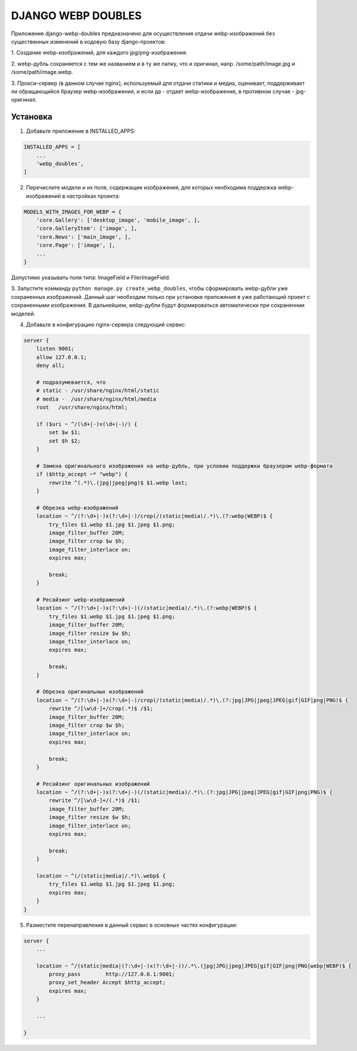====================
DJANGO WEBP DOUBLES
====================

Приложение django-webp-doubles предназначено для осуществления отдачи webp-изображений
без существенных изменений в кодовую базу django-проектов:

1. Создание webp-изображений,
для каждого jpg/png-изображения.

2. webp-дубль сохраняется с тем же названием и в ту же папку, что и оригинал,
напр. /some/path/image.jpg и /some/path/image.webp.

3. Прокси-сервер (в данном случае nginx), используемый для отдачи статики и медиа,
оценивает, поддерживает ли обращающийся браузер webp-изображения,
и если да - отдает webp-изображение, в противном случае - jpg-оригинал.


Установка
---------

1. Добавьте приложение в INSTALLED_APPS:

.. code-block::

    INSTALLED_APPS = [
        ...
        'webp_doubles',
    ]


2. Перечислите модели и их поля, содержащие изображения, для которых необходима поддержка webp-изображений в настройках проекта:

.. code-block::

    MODELS_WITH_IMAGES_FOR_WEBP = {
        'core.Gallery': ['desktop_image', 'mobile_image', ],
        'core.GalleryItem': ['image', ],
        'core.News': ['main_image', ],
        'core.Page': ['image', ],
        ...
    }

Допустимо указывать поля типа: ImageField и FilerImageField.

3. Запустите комманду ``python manage.py create_webp_doubles``, чтобы сформировать webp-дубли уже сохраненных изображений.
Данный шаг необходим только при установке приложения в уже работающий проект с сохраненными изображения.
В дальнейшем, webp-дубли будут формироваться автоматически при сохраненнии моделей.

4. Добавьте в конфигурацию nginx-сервера следующий сервис:

.. code-block::

    server {
        listen 9001;
        allow 127.0.0.1;
        deny all;

        # подразумевается, что
        # static - /usr/share/nginx/html/static
        # media -  /usr/share/nginx/html/media
        root   /usr/share/nginx/html;

        if ($uri ~ ^/(\d+|-)x(\d+|-)/) {
            set $w $1;
            set $h $2;
        }

        # Замена оригинального изображения на webp-дубль, при условии поддержки браузером webp-формата
        if ($http_accept ~* "webp") {
            rewrite ^(.*)\.(jpg|jpeg|png)$ $1.webp last;
        }

        # Обрезка webp-изображений
        location ~ ^/(?:\d+|-)x(?:\d+|-)/crop(/(static|media)/.*)\.(?:webp|WEBP)$ {
            try_files $1.webp $1.jpg $1.jpeg $1.png;
            image_filter_buffer 20M;
            image_filter crop $w $h;
            image_filter_interlace on;
            expires max;

            break;
        }

        # Ресайзинг webp-изображений
        location ~ ^/(?:\d+|-)x(?:\d+|-)(/(static|media)/.*)\.(?:webp|WEBP)$ {
            try_files $1.webp $1.jpg $1.jpeg $1.png;
            image_filter_buffer 20M;
            image_filter resize $w $h;
            image_filter_interlace on;
            expires max;

            break;
        }

        # Обрезка оригинальных изображений
        location ~ ^/(?:\d+|-)x(?:\d+|-)/crop(/(static|media)/.*)\.(?:jpg|JPG|jpeg|JPEG|gif|GIF|png|PNG)$ {
            rewrite ^/[\w\d-]+/crop(.*)$ /$1;
            image_filter_buffer 20M;
            image_filter crop $w $h;
            image_filter_interlace on;
            expires max;

            break;
        }

        # Ресайзинг оригинальных изображений
        location ~ ^/(?:\d+|-)x(?:\d+|-)(/(static|media)/.*)\.(?:jpg|JPG|jpeg|JPEG|gif|GIF|png|PNG)$ {
            rewrite ^/[\w\d-]+/(.*)$ /$1;
            image_filter_buffer 20M;
            image_filter resize $w $h;
            image_filter_interlace on;
            expires max;

            break;
        }

        location ~ ^(/(static|media)/.*)\.webp$ {
            try_files $1.webp $1.jpg $1.jpeg $1.png;
            expires max;
        }
    }

5. Разместите перенаправления в данный сервис в основных частях конфигурации:

.. code-block::

    server {
        ...

        location ~ ^/(static|media|(?:\d+|-)x(?:\d+|-))/.*\.(jpg|JPG|jpeg|JPEG|gif|GIF|png|PNG|webp|WEBP)$ {
            proxy_pass        http://127.0.0.1:9001;
            proxy_set_header Accept $http_accept;
            expires max;
        }

        ...

    }
